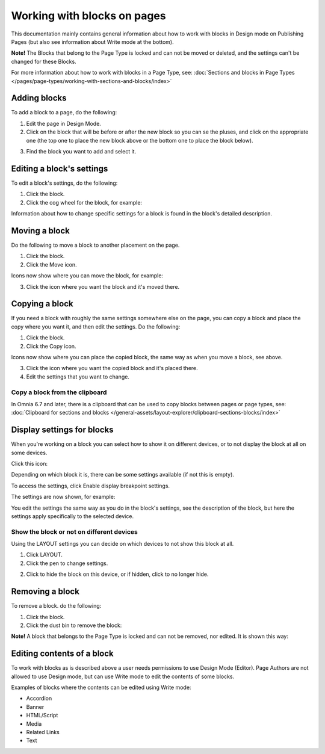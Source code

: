 Working with blocks on pages
===============================

This documentation mainly contains general information about how to work with blocks in Design mode on Publishing Pages (but also see information about Write mode at the bottom).

**Note!** The Blocks that belong to the Page Type is locked and can not be moved or deleted, and the settings can't be changed for these Blocks.

For more information about how to work with blocks in a Page Type, see: :doc:`Sections and blocks in Page Types </pages/page-types/working-with-sections-and-blocks/index>`

Adding blocks
**************
To add a block to a page, do the following:

1. Edit the page in Design Mode.
2. Click on the block that will be before or after the new block so you can se the pluses, and click on the appropriate one (the top one to place the new block above or the bottom one to place the block below).

.. image:: block-click-plus-new2.png

3. Find the block you want to add and select it.

.. image:: block-select-new.png

Editing a block's settings
***************************
To edit a block's settings, do the following:

1. Click the block.
2. Click the cog wheel for the block, for example:

.. image:: edit-block-settings-new2.png

Information about how to change specific settings for a block is found in the block's detailed description.

Moving a block
***************
Do the following to move a block to another placement on the page.

1. Click the block.
2. Click the Move icon.

.. image:: move-icon-new2-2.png

Icons now show where you can move the block, for example:

.. image:: block-can-be-moved-new2.png

3. Click the icon where you want the block and it's moved there.

Copying a block
****************
If you need a block with roughly the same settings somewhere else on the page, you can copy a block and place the copy where you want it, and then edit the settings. Do the following:

1. Click the block.
2. Click the Copy icon.

.. image:: copy-icon-new-2.png

Icons now show where you can place the copied block, the same way as when you move a block, see above.

3. Click the icon where you want the copied block and it's placed there.
4. Edit the settings that you want to change.

Copy a block from the clipboard
---------------------------------------------
In Omnia 6.7 and later, there is a clipboard that can be used to copy blocks between pages or page types, see: :doc:`Clipboard for sections and blocks </general-assets/layout-explorer/clipboard-sections-blocks/index>`

Display settings for blocks
******************************
When you're working on a block you can select how to show it on different devices, or to not display the block at all on some devices.

Click this icon:

.. image:: device-support-new2.png

Depending on which block it is, there can be some settings available (if not this is empty).

To access the settings, click Enable display breakpoint settings.

.. image:: device-settings-edit-new2.png

The settings are now shown, for example:

.. image:: device-settings.png

You edit the settings the same way as you do in the block's settings, see the description of the block, but here the settings apply specifically to the selected device.

Show the block or not on different devices
-------------------------------------------
Using the LAYOUT settings you can decide on which devices to not show this block at all.

1. Click LAYOUT.
2. Click the pen to change settings.

.. image:: device-support-pen.png

2. Click to hide the block on this device, or if hidden, click to no longer hide.

.. image:: device-click-enable-new.png

Removing a block
*****************
To remove a block. do the following:

1. Click the block.
2. Click the dust bin to remove the block:

.. image:: block-remove-new3.png

**Note!** A block that belongs to the Page Type is locked and can not be removed, nor edited. It is shown this way:

.. image:: locked-block-new4.png

Editing contents of a block
****************************
To work with blocks as is described above a user needs permissions to use Design Mode (Editor). Page Authors are not allowed to use Design mode, but can use Write mode to edit the contents of some blocks.

.. image:: write-mode-new.png

Examples of blocks where the contents can be edited using Write mode:

+ Accordion
+ Banner
+ HTML/Script
+ Media
+ Related Links
+ Text

